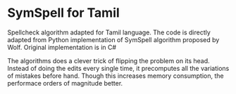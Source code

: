 * SymSpell for Tamil
Spellcheck algorithm adapted for Tamil language. The code is directly adapted from Python implementation of SymSpell algorithm proposed by Wolf. Original implementation is in C#

The algorithms does a clever trick of flipping the problem on its head. Instead of doing the edits every single time, it precomputes all the variations of mistakes before hand. Though this increases memory consumption, the performace orders of magnitude better. 
